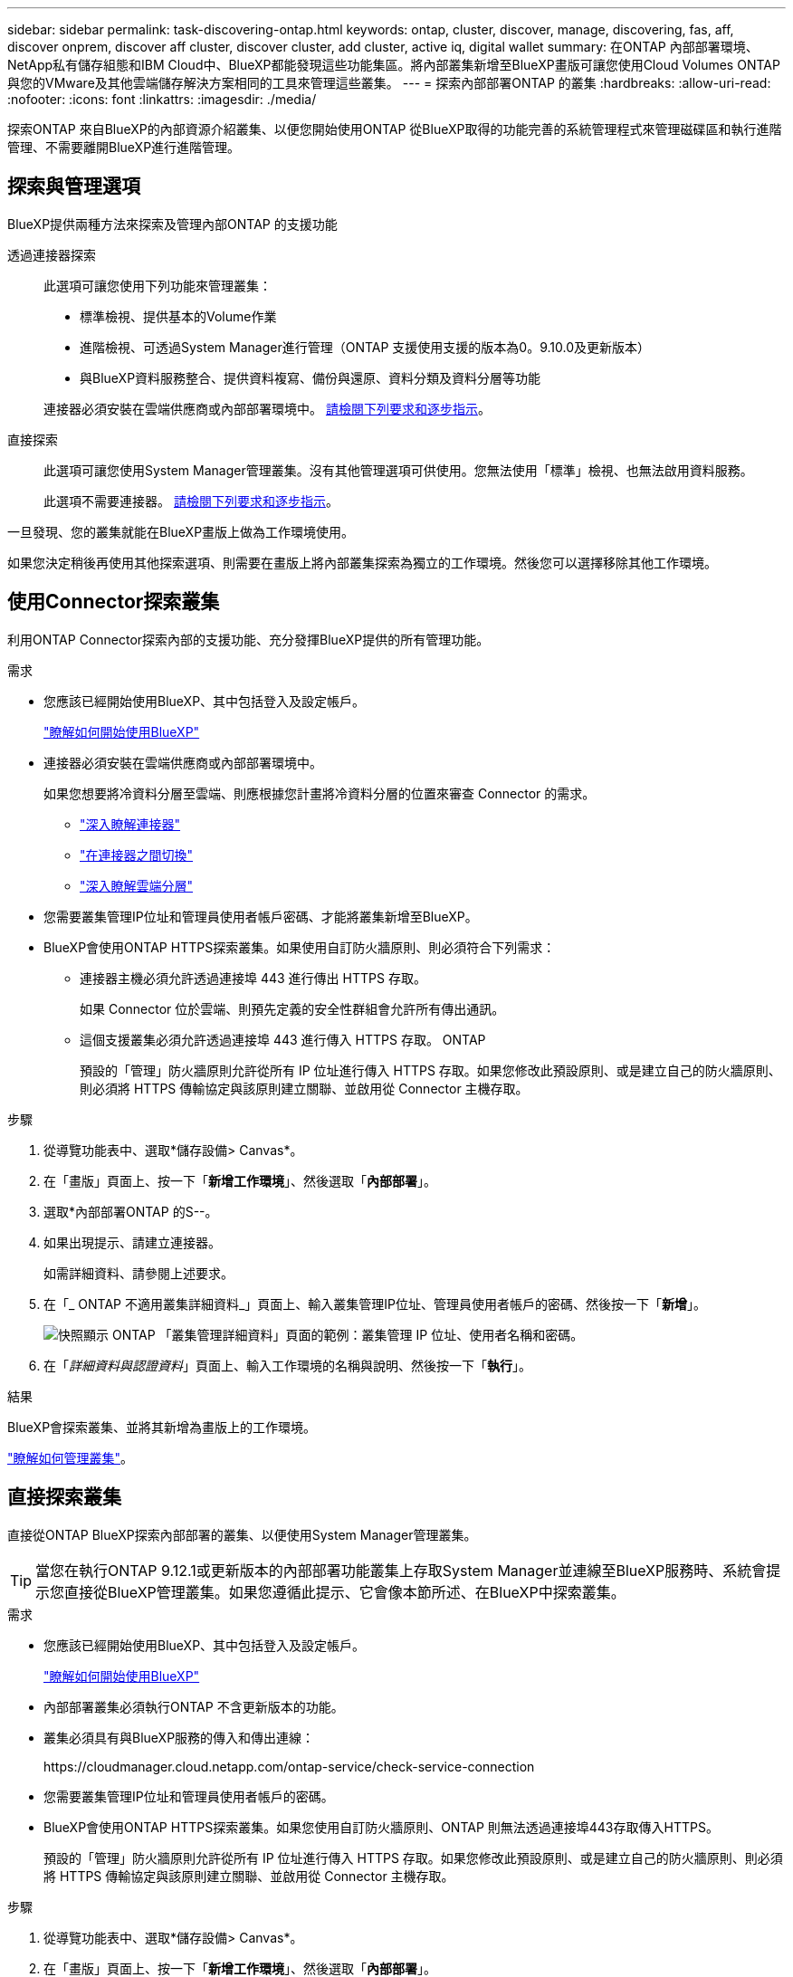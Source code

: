 ---
sidebar: sidebar 
permalink: task-discovering-ontap.html 
keywords: ontap, cluster, discover, manage, discovering, fas, aff, discover onprem, discover aff cluster, discover cluster, add cluster, active iq, digital wallet 
summary: 在ONTAP 內部部署環境、NetApp私有儲存組態和IBM Cloud中、BlueXP都能發現這些功能集區。將內部叢集新增至BlueXP畫版可讓您使用Cloud Volumes ONTAP 與您的VMware及其他雲端儲存解決方案相同的工具來管理這些叢集。 
---
= 探索內部部署ONTAP 的叢集
:hardbreaks:
:allow-uri-read: 
:nofooter: 
:icons: font
:linkattrs: 
:imagesdir: ./media/


[role="lead"]
探索ONTAP 來自BlueXP的內部資源介紹叢集、以便您開始使用ONTAP 從BlueXP取得的功能完善的系統管理程式來管理磁碟區和執行進階管理、不需要離開BlueXP進行進階管理。



== 探索與管理選項

BlueXP提供兩種方法來探索及管理內部ONTAP 的支援功能

透過連接器探索:: 此選項可讓您使用下列功能來管理叢集：
+
--
* 標準檢視、提供基本的Volume作業
* 進階檢視、可透過System Manager進行管理（ONTAP 支援使用支援的版本為0。9.10.0及更新版本）
* 與BlueXP資料服務整合、提供資料複寫、備份與還原、資料分類及資料分層等功能


連接器必須安裝在雲端供應商或內部部署環境中。 <<使用Connector探索叢集,請檢閱下列要求和逐步指示>>。

--
直接探索:: 此選項可讓您使用System Manager管理叢集。沒有其他管理選項可供使用。您無法使用「標準」檢視、也無法啟用資料服務。
+
--
此選項不需要連接器。 <<直接探索叢集,請檢閱下列要求和逐步指示>>。

--


一旦發現、您的叢集就能在BlueXP畫版上做為工作環境使用。

如果您決定稍後再使用其他探索選項、則需要在畫版上將內部叢集探索為獨立的工作環境。然後您可以選擇移除其他工作環境。



== 使用Connector探索叢集

利用ONTAP Connector探索內部的支援功能、充分發揮BlueXP提供的所有管理功能。

.需求
* 您應該已經開始使用BlueXP、其中包括登入及設定帳戶。
+
https://docs.netapp.com/us-en/cloud-manager-setup-admin/concept-overview.html["瞭解如何開始使用BlueXP"^]

* 連接器必須安裝在雲端供應商或內部部署環境中。
+
如果您想要將冷資料分層至雲端、則應根據您計畫將冷資料分層的位置來審查 Connector 的需求。

+
** https://docs.netapp.com/us-en/cloud-manager-setup-admin/concept-connectors.html["深入瞭解連接器"^]
** https://docs.netapp.com/us-en/cloud-manager-setup-admin/task-managing-connectors.html["在連接器之間切換"^]
** https://docs.netapp.com/us-en/cloud-manager-tiering/concept-cloud-tiering.html["深入瞭解雲端分層"^]


* 您需要叢集管理IP位址和管理員使用者帳戶密碼、才能將叢集新增至BlueXP。
* BlueXP會使用ONTAP HTTPS探索叢集。如果使用自訂防火牆原則、則必須符合下列需求：
+
** 連接器主機必須允許透過連接埠 443 進行傳出 HTTPS 存取。
+
如果 Connector 位於雲端、則預先定義的安全性群組會允許所有傳出通訊。

** 這個支援叢集必須允許透過連接埠 443 進行傳入 HTTPS 存取。 ONTAP
+
預設的「管理」防火牆原則允許從所有 IP 位址進行傳入 HTTPS 存取。如果您修改此預設原則、或是建立自己的防火牆原則、則必須將 HTTPS 傳輸協定與該原則建立關聯、並啟用從 Connector 主機存取。





.步驟
. 從導覽功能表中、選取*儲存設備> Canvas*。
. 在「畫版」頁面上、按一下「*新增工作環境*」、然後選取「*內部部署*」。
. 選取*內部部署ONTAP 的S--。
. 如果出現提示、請建立連接器。
+
如需詳細資料、請參閱上述要求。

. 在「_ ONTAP 不適用叢集詳細資料_」頁面上、輸入叢集管理IP位址、管理員使用者帳戶的密碼、然後按一下「*新增*」。
+
image:screenshot_discover_ontap.png["快照顯示 ONTAP 「叢集管理詳細資料」頁面的範例：叢集管理 IP 位址、使用者名稱和密碼。"]

. 在「_詳細資料與認證資料_」頁面上、輸入工作環境的名稱與說明、然後按一下「*執行*」。


.結果
BlueXP會探索叢集、並將其新增為畫版上的工作環境。

link:task-manage-ontap-connector.html["瞭解如何管理叢集"]。



== 直接探索叢集

直接從ONTAP BlueXP探索內部部署的叢集、以便使用System Manager管理叢集。


TIP: 當您在執行ONTAP 9.12.1或更新版本的內部部署功能叢集上存取System Manager並連線至BlueXP服務時、系統會提示您直接從BlueXP管理叢集。如果您遵循此提示、它會像本節所述、在BlueXP中探索叢集。

.需求
* 您應該已經開始使用BlueXP、其中包括登入及設定帳戶。
+
https://docs.netapp.com/us-en/cloud-manager-setup-admin/concept-overview.html["瞭解如何開始使用BlueXP"^]

* 內部部署叢集必須執行ONTAP 不含更新版本的功能。
* 叢集必須具有與BlueXP服務的傳入和傳出連線：
+
\https://cloudmanager.cloud.netapp.com/ontap-service/check-service-connection

* 您需要叢集管理IP位址和管理員使用者帳戶的密碼。
* BlueXP會使用ONTAP HTTPS探索叢集。如果您使用自訂防火牆原則、ONTAP 則無法透過連接埠443存取傳入HTTPS。
+
預設的「管理」防火牆原則允許從所有 IP 位址進行傳入 HTTPS 存取。如果您修改此預設原則、或是建立自己的防火牆原則、則必須將 HTTPS 傳輸協定與該原則建立關聯、並啟用從 Connector 主機存取。



.步驟
. 從導覽功能表中、選取*儲存設備> Canvas*。
. 在「畫版」頁面上、按一下「*新增工作環境*」、然後選取「*內部部署*」。
. 選擇*本地內部部署ONTAP （Direct）*。
. 輸入叢集管理IP位址、管理員使用者帳戶的密碼、然後按一下*「Add*（新增*）」。


.結果
BlueXP會探索叢集、並將其新增為畫版上的工作環境。

link:task-manage-ontap-direct.html["瞭解如何管理叢集"]。

